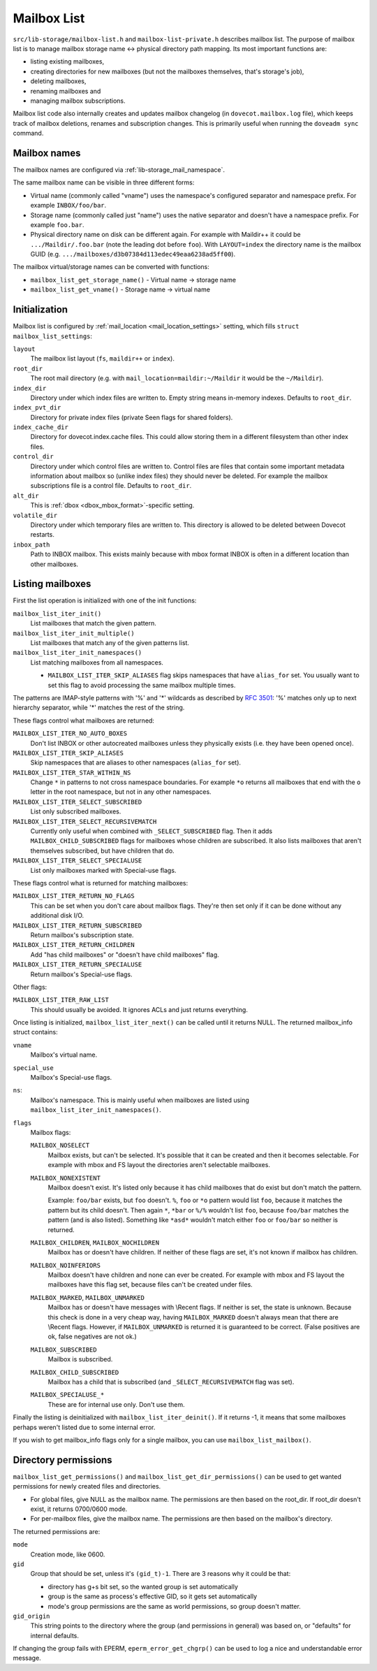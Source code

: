 .. _lib-storage_mailbox_list:

============
Mailbox List
============

``src/lib-storage/mailbox-list.h`` and ``mailbox-list-private.h``
describes mailbox list. The purpose of mailbox list is to manage mailbox
storage name <-> physical directory path mapping. Its most important
functions are:

-  listing existing mailboxes,

-  creating directories for new mailboxes (but not the mailboxes
   themselves, that's storage's job),

-  deleting mailboxes,

-  renaming mailboxes and

-  managing mailbox subscriptions.

Mailbox list code also internally creates and updates mailbox changelog
(in ``dovecot.mailbox.log`` file), which keeps track of mailbox
deletions, renames and subscription changes. This is primarily useful
when running the ``doveadm sync`` command.

.. _design_mailbox_names:

Mailbox names
-------------

The mailbox names are configured via :ref:`lib-storage_mail_namespace`.

The same mailbox name can be visible in three different forms:

-  Virtual name (commonly called "vname") uses the namespace's configured
   separator and namespace prefix. For example ``INBOX/foo/bar``.

-  Storage name (commonly called just "name") uses the native separator and
   doesn't have a namespace prefix. For example ``foo.bar``.

-  Physical directory name on disk can be different again. For example
   with Maildir++ it could be ``.../Maildir/.foo.bar`` (note the leading
   dot before ``foo``). With ``LAYOUT=index`` the directory name is the mailbox
   GUID (e.g. ``.../mailboxes/d3b07384d113edec49eaa6238ad5ff00``).

The mailbox virtual/storage names can be converted with functions:

-  ``mailbox_list_get_storage_name()`` - Virtual name -> storage name
-  ``mailbox_list_get_vname()`` - Storage name -> virtual name

Initialization
--------------

Mailbox list is configured by
:ref:`mail_location <mail_location_settings>` setting, which fills
``struct mailbox_list_settings``:

``layout``
   The mailbox list layout (``fs``, ``maildir++`` or ``index``).

``root_dir``
   The root mail directory (e.g. with
   ``mail_location=maildir:~/Maildir`` it would be the ``~/Maildir``).

``index_dir``
   Directory under which index files are written to. Empty
   string means in-memory indexes. Defaults to ``root_dir``.

``index_pvt_dir``
   Directory for private index files (private \Seen flags
   for shared folders).

``index_cache_dir``
   Directory for dovecot.index.cache files. This could
   allow storing them in a different filesystem than other index files.

``control_dir``
   Directory under which control files are written to.
   Control files are files that contain some important metadata
   information about mailbox so (unlike index files) they should never
   be deleted. For example the mailbox subscriptions file is a control file.
   Defaults to ``root_dir``.

``alt_dir``
   This is :ref:`dbox <dbox_mbox_format>`-specific setting.

``volatile_dir``
   Directory under which temporary files are written to.
   This directory is allowed to be deleted between Dovecot restarts.

``inbox_path``
   Path to INBOX mailbox. This exists mainly because with
   mbox format INBOX is often in a different location than other
   mailboxes.

Listing mailboxes
-----------------

First the list operation is initialized with one of the init functions:

``mailbox_list_iter_init()``
   List mailboxes that match the given pattern.

``mailbox_list_iter_init_multiple()``
   List mailboxes that match any of the given patterns list.

``mailbox_list_iter_init_namespaces()``
   List matching mailboxes from all namespaces.

   -  ``MAILBOX_LIST_ITER_SKIP_ALIASES`` flag skips namespaces that have
      ``alias_for`` set. You usually want to set this flag to avoid
      processing the same mailbox multiple times.

The patterns are IMAP-style patterns with '%' and '\*' wildcards as
described by :rfc:`3501`: '%' matches only up to next hierarchy separator,
while '\*' matches the rest of the string.

These flags control what mailboxes are returned:

``MAILBOX_LIST_ITER_NO_AUTO_BOXES``
   Don't list INBOX or other autocreated
   mailboxes unless they physically exists (i.e. they have been opened once).

``MAILBOX_LIST_ITER_SKIP_ALIASES``
   Skip namespaces that are aliases to other namespaces (``alias_for`` set).

``MAILBOX_LIST_ITER_STAR_WITHIN_NS``
   Change  ``*`` in patterns to not cross
   namespace boundaries. For example ``*o`` returns all mailboxes that end with
   the ``o`` letter in the root namespace, but not in any other namespaces.

``MAILBOX_LIST_ITER_SELECT_SUBSCRIBED``
   List only subscribed mailboxes.

``MAILBOX_LIST_ITER_SELECT_RECURSIVEMATCH``
   Currently only useful
   when combined with ``_SELECT_SUBSCRIBED`` flag. Then it adds
   ``MAILBOX_CHILD_SUBSCRIBED`` flags for mailboxes whose children are
   subscribed. It also lists mailboxes that aren't themselves
   subscribed, but have children that do.

``MAILBOX_LIST_ITER_SELECT_SPECIALUSE``
   List only mailboxes marked with \Special-use flags.

These flags control what is returned for matching mailboxes:

``MAILBOX_LIST_ITER_RETURN_NO_FLAGS``
   This can be set when you don't care
   about mailbox flags. They're then set only if it can be done without
   any additional disk I/O.

``MAILBOX_LIST_ITER_RETURN_SUBSCRIBED``
   Return mailbox's subscription state.

``MAILBOX_LIST_ITER_RETURN_CHILDREN``
   Add "has child mailboxes" or "doesn't have child mailboxes" flag.

``MAILBOX_LIST_ITER_RETURN_SPECIALUSE``
   Return mailbox's \Special-use flags.

Other flags:

``MAILBOX_LIST_ITER_RAW_LIST``
   This should usually be avoided. It ignores ACLs and just returns everything.

Once listing is initialized, ``mailbox_list_iter_next()`` can be called
until it returns NULL. The returned mailbox_info struct contains:

``vname``
   Mailbox's virtual name.

``special_use``
    Mailbox's \Special-use flags.

``ns``:
   Mailbox's namespace. This is mainly useful when mailboxes are
   listed using ``mailbox_list_iter_init_namespaces()``.

``flags``
   Mailbox flags:

   ``MAILBOX_NOSELECT``
      Mailbox exists, but can't be selected. It's
      possible that it can be created and then it becomes selectable.
      For example with mbox and FS layout the directories aren't
      selectable mailboxes.

   ``MAILBOX_NONEXISTENT``
      Mailbox doesn't exist. It's listed only
      because it has child mailboxes that do exist but don't match the
      pattern.

      Example: ``foo/bar`` exists, but ``foo`` doesn't. ``%``, ``foo`` or
      ``*o`` pattern would list ``foo``, because it matches the pattern
      but its child doesn't. Then again ``*``, ``*bar`` or ``%/%`` wouldn't
      list ``foo``, because ``foo/bar`` matches the pattern (and is also
      listed). Something like ``*asd*`` wouldn't match either ``foo`` or
      ``foo/bar`` so neither is returned.

   ``MAILBOX_CHILDREN``, ``MAILBOX_NOCHILDREN``
      Mailbox has or
      doesn't have children. If neither of these flags are set, it's not
      known if mailbox has children.

   ``MAILBOX_NOINFERIORS``
      Mailbox doesn't have children and none
      can ever be created. For example with mbox and FS layout the
      mailboxes have this flag set, because files can't be created under
      files.

   ``MAILBOX_MARKED``, ``MAILBOX_UNMARKED``
      Mailbox has or
      doesn't have messages with \\Recent flags. If neither is set, the
      state is unknown. Because this check is done in a very cheap way,
      having ``MAILBOX_MARKED`` doesn't always mean that there are
      \\Recent flags. However, if ``MAILBOX_UNMARKED`` is returned it is
      guaranteed to be correct. (False positives are ok, false negatives
      are not ok.)

   ``MAILBOX_SUBSCRIBED``
      Mailbox is subscribed.

   ``MAILBOX_CHILD_SUBSCRIBED``
      Mailbox has a child that is
      subscribed (and ``_SELECT_RECURSIVEMATCH`` flag was set).

   ``MAILBOX_SPECIALUSE_*``
      These are for internal use only. Don't use them.

Finally the listing is deinitialized with ``mailbox_list_iter_deinit()``.
If it returns -1, it means that some mailboxes perhaps weren't listed
due to some internal error.

If you wish to get mailbox_info flags only for a single mailbox, you can
use ``mailbox_list_mailbox()``.

Directory permissions
---------------------

``mailbox_list_get_permissions()`` and
``mailbox_list_get_dir_permissions()`` can be used to get wanted
permissions for newly created files and directories.

-  For global files, give NULL as the mailbox name. The permissions are
   then based on the root_dir. If root_dir doesn't exist, it returns
   0700/0600 mode.

-  For per-mailbox files, give the mailbox name. The permissions are
   then based on the mailbox's directory.

The returned permissions are:

``mode``
   Creation mode, like 0600.

``gid``
   Group that should be set, unless it's ``(gid_t)-1``. There are 3
   reasons why it could be that:

   -  directory has g+s bit set, so the wanted group is set
      automatically

   -  group is the same as process's effective GID, so it gets set
      automatically

   -  mode's group permissions are the same as world permissions, so
      group doesn't matter.

``gid_origin``
   This string points to the directory where the group (and
   permissions in general) was based on, or "defaults" for internal
   defaults.

If changing the group fails with EPERM, ``eperm_error_get_chgrp()`` can
be used to log a nice and understandable error message.
